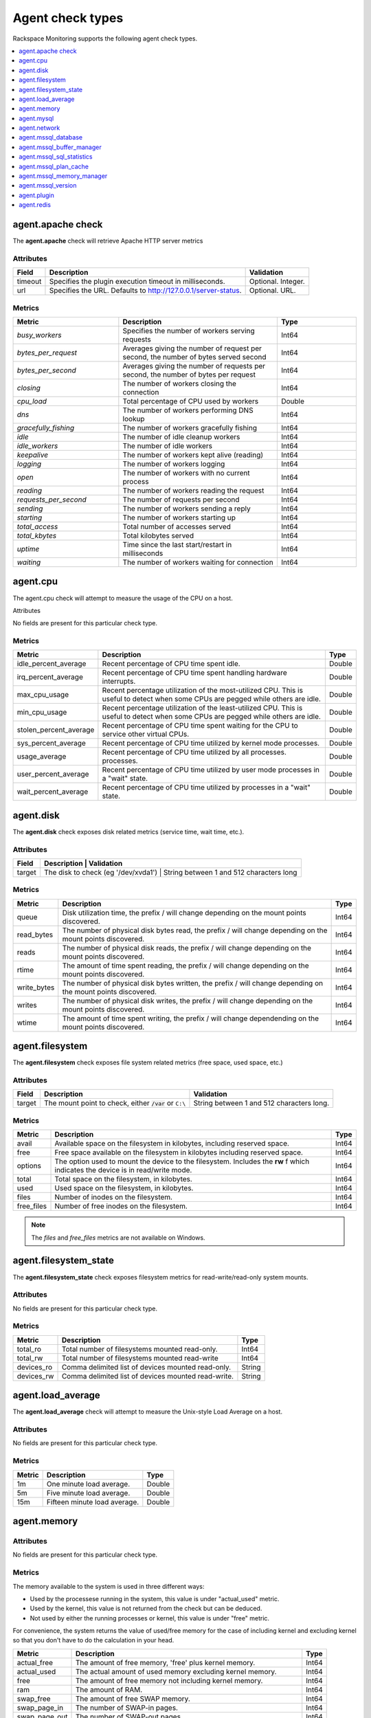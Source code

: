 .. _agent-check-type-ref:

Agent check types
~~~~~~~~~~~~~~~~~

Rackspace Monitoring supports the following agent check types.

.. contents::
   :local:
   :depth: 1


.. _agent_apache_check:

agent.apache check
------------------

The **agent.apache** check will retrieve Apache HTTP server metrics

Attributes
^^^^^^^^^^

+-----------+------------------------------------------------------------------+----------------------+
| Field     | Description                                                      | Validation           |
+===========+==================================================================+======================+
| timeout   | Specifies the plugin execution timeout in milliseconds.          | Optional. Integer.   |
+-----------+------------------------------------------------------------------+----------------------+
| url       | Specifies the URL. Defaults to http://127.0.0.1/server-status.   | Optional. URL.       |
+-----------+------------------------------------------------------------------+----------------------+

Metrics
^^^^^^^

.. list-table::
   :widths: 40 60 30
   :header-rows: 1

   * - Metric
     - Description
     - Type
   * - `busy_workers`
     - Specifies the number of workers serving requests
     - Int64
   * - `bytes_per_request`
     - Averages giving the number of request per second, the number of bytes
       served second
     - Int64
   * - `bytes_per_second`
     - Averages giving the number of requests per second, the number of bytes
       per request
     - Int64
   * - `closing`
     - The number of workers closing the connection
     - Int64
   * - `cpu_load`
     - Total percentage of CPU used by workers
     - Double
   * - `dns`
     - The number of workers performing DNS lookup
     - Int64
   * - `gracefully_fishing`
     - The number of workers gracefully fishing
     - Int64
   * - `idle`
     - The number of idle cleanup workers
     - Int64
   * - `idle_workers`
     - The number of idle workers
     - Int64
   * - `keepalive`
     - The number of workers kept alive (reading)
     - Int64
   * - `logging`
     - The number of workers logging
     - Int64
   * - `open`
     - The number of workers with no current process
     - Int64
   * - `reading`
     - The number of workers reading the request
     - Int64
   * - `requests_per_second`
     - The number of requests per second
     - Int64
   * - `sending`
     - The number of workers sending a reply
     - Int64
   * - `starting`
     - The number of workers starting up
     - Int64
   * - `total_access`
     - Total number of accesses served
     - Int64
   * - `total_kbytes`
     - Total kilobytes served
     - Int64
   * - `uptime`
     - Time since the last start/restart in milliseconds
     - Int64
   * - `waiting`
     - The number of workers waiting for connection
     - Int64


.. _agent_cpu:

agent.cpu
---------

The agent.cpu check will attempt to measure the usage of the CPU on a
host.

Attributes

No fields are present for this particular check type.

Metrics
^^^^^^^

+----------------------------+--------------------------------------------------------+----------+
| Metric                     | Description                                            | Type     |
+============================+========================================================+==========+
| idle_percent_average       | Recent percentage of CPU time spent idle.              | Double   |
+----------------------------+--------------------------------------------------------+----------+
| irq_percent_average        | Recent percentage of CPU time spent handling hardware  | Double   |
|                            | interrupts.                                            |          |
+----------------------------+--------------------------------------------------------+----------+
| max_cpu_usage              | Recent percentage utilization of the most-utilized CPU.| Double   |
|                            | This is useful to detect when some                     |          |
|                            | CPUs are pegged while others are idle.                 |          |
+----------------------------+--------------------------------------------------------+----------+
| min_cpu_usage              |Recent percentage utilization of the least-utilized CPU.| Double   |
|                            |This is useful to detect when some                      |          |
|                            |CPUs are pegged while others are idle.                  |          |
+----------------------------+--------------------------------------------------------+----------+
| stolen_percent_average     | Recent percentage of CPU time spent waiting for        | Double   |
|                            | the CPU to service other virtual CPUs.                 |          |
+----------------------------+--------------------------------------------------------+----------+
| sys_percent_average        |Recent percentage of CPU time utilized by kernel mode   | Double   |
|                            |processes.                                              |          |
+----------------------------+--------------------------------------------------------+----------+
| usage_average              |Recent percentage of CPU time utilized by all processes.| Double   |
|                            |processes.                                              |          |
+----------------------------+--------------------------------------------------------+----------+
| user_percent_average       |Recent percentage of CPU time utilized by user mode     | Double   |
|                            |processes in a "wait" state.                            |          |
+----------------------------+--------------------------------------------------------+----------+
| wait_percent_average       | Recent percentage of CPU time utilized by processes    | Double   |
|                            | in a "wait" state.                                     |          |
+----------------------------+--------------------------------------------------------+----------+

.. _agent_disk:

agent.disk
----------

The **agent.disk** check exposes disk related metrics (service time, wait
time, etc.).

Attributes
^^^^^^^^^^

+-----------+--------------------------------------------------------------------------------------+
| Field     | Description                               | Validation                               |
+===========+===========================================+==========================================+
| target    | The disk to check (eg '/dev/xvda1')       | String between 1 and 512 characters long |
+-----------+--------------------------------------------------------------------------------------+


Metrics
^^^^^^^

+-----------------+----------------------------------------------------------------------------------------------------------------------+----------+
| Metric          | Description                                                                                                          | Type     |
+=================+======================================================================================================================+==========+
| queue           | Disk utilization time, the prefix  / will change depending on the mount points discovered.                           | Int64    |
+-----------------+----------------------------------------------------------------------------------------------------------------------+----------+
| read_bytes      | The number of physical disk bytes read, the prefix / will change depending on the mount points discovered.           | Int64    |
+-----------------+----------------------------------------------------------------------------------------------------------------------+----------+
| reads           | The number of physical disk reads, the prefix / will change depending on the mount points discovered.                | Int64    |
+-----------------+----------------------------------------------------------------------------------------------------------------------+----------+
| rtime           | The amount of time spent reading, the prefix / will change depending on the mount points discovered.                 | Int64    |
+-----------------+----------------------------------------------------------------------------------------------------------------------+----------+
| write_bytes     | The number of physical disk bytes written, the prefix / will change depending on the mount points discovered.        | Int64    |
+-----------------+----------------------------------------------------------------------------------------------------------------------+----------+
| writes          | The number of physical disk writes, the prefix / will change depending on the mount points discovered.               | Int64    |
+-----------------+----------------------------------------------------------------------------------------------------------------------+----------+
| wtime           | The amount of time spent writing, the prefix / will change dependending on the mount points discovered.              | Int64    |
+-----------------+----------------------------------------------------------------------------------------------------------------------+----------+

.. _agent_filesystem:

agent.filesystem
----------------

The **agent.filesystem** check exposes file system related metrics (free
space, used space, etc.)

Attributes
^^^^^^^^^^

+-----------+------------------------------+-------------------------------------+
| Field     | Description                  | Validation                          |
+===========+==============================+=====================================+
| target    |The mount point to check,     | String between 1 and 512            |
|           |either :code:`/var` or        | characters long.                    |
|           |``C:\``                       |                                     |
|           |                              |                                     |
+-----------+------------------------------+-------------------------------------+


Metrics
^^^^^^^

+-----------------+--------------------------------------------------+----------+
| Metric          | Description                                      | Type     |
+=================+==================================================+==========+
| avail           | Available space on the filesystem in kilobytes,  | Int64    |
|                 | including reserved space.                        |          |
+-----------------+--------------------------------------------------+----------+
| free            | Free space available on the filesystem in        | Int64    |
|                 | kilobytes including reserved space.              |          |
+-----------------+--------------------------------------------------+----------+
| options         | The option used to mount the device to the       | Int64    |
|                 | filesystem. Includes the **rw** f                |          |
|                 | which indicates the device is in read/write mode.|          |
+-----------------+--------------------------------------------------+----------+
| total           | Total space on the filesystem, in kilobytes.     | Int64    |
+-----------------+--------------------------------------------------+----------+
| used            | Used space on the filesystem, in kilobytes.      | Int64    |
+-----------------+--------------------------------------------------+----------+
| files           | Number of inodes on the filesystem.              | Int64    |
+-----------------+--------------------------------------------------+----------+
| free_files      | Number of free inodes on the filesystem.         | Int64    |
+-----------------+--------------------------------------------------+----------+

.. note::

   The `files` and `free_files` metrics are not available on Windows.



.. _agent_filesystem_state:

agent.filesystem_state
----------------------

The **agent.filesystem_state** check exposes filesystem metrics for
read-write/read-only system mounts.

Attributes
^^^^^^^^^^

No fields are present for this particular check type.

Metrics
^^^^^^^

+-----------------+--------------------------------------------------+----------+
| Metric          | Description                                      | Type     |
+=================+==================================================+==========+
| total_ro        | Total number of filesystems mounted read-only.   | Int64    |
+-----------------+--------------------------------------------------+----------+
| total_rw        | Total number of filesystems mounted read-write   | Int64    |
+-----------------+--------------------------------------------------+----------+
| devices_ro      | Comma delimited list of devices mounted          | String   |
|                 | read-only.                                       |          |
+-----------------+--------------------------------------------------+----------+
| devices_rw      | Comma delimited list of devices mounted          | String   |
|                 | read-write.                                      |          |
+-----------------+--------------------------------------------------+----------+

.. _agent_load_average:

agent.load_average
------------------

The **agent.load_average** check will attempt to measure the Unix-style Load Average on a host.

Attributes
^^^^^^^^^^

No fields are present for this particular check type.

Metrics
^^^^^^^

+----------+--------------------------------+---------+
| Metric   | Description                    | Type    |
+==========+================================+=========+
| 1m       | One minute load average.       | Double  |
+----------+--------------------------------+---------+
| 5m       | Five minute load average.      | Double  |
+----------+--------------------------------+---------+
| 15m      | Fifteen minute load average.   | Double  |
+----------+--------------------------------+---------+

.. _agent_memory:

agent.memory
------------

Attributes
^^^^^^^^^^

No fields are present for this particular check type.

Metrics
^^^^^^^

The memory available to the system is used in three different ways:

- Used by the processese running in the system, this value is under "actual_used" metric.
- Used by the kernel, this value is not returned from the check but can be deduced.
- Not used by either the running processes or kernel, this value is under "free" metric.

For convenience, the system returns the value of used/free memory for the case
of including kernel and excluding kernel so that you don't have to do the
calculation in your head.

+-------------------+----------------------------------------------------------------------------------+---------+
| Metric            | Description                                                                      | Type    |
+===================+==================================================================================+=========+
| actual_free       | The amount of free memory, 'free' plus kernel memory.                            | Int64   |
+-------------------+----------------------------------------------------------------------------------+---------+
| actual_used       | The actual amount of used memory excluding kernel memory.                        | Int64   |
+-------------------+----------------------------------------------------------------------------------+---------+
| free              | The amount of free memory not including kernel memory.                           | Int64   |
+-------------------+----------------------------------------------------------------------------------+---------+
| ram               | The amount of RAM.                                                               | Int64   |
+-------------------+----------------------------------------------------------------------------------+---------+
| swap_free         | The amount of free SWAP memory.                                                  | Int64   |
+-------------------+----------------------------------------------------------------------------------+---------+
| swap_page_in      | The number of SWAP-in pages.                                                     | Int64   |
+-------------------+----------------------------------------------------------------------------------+---------+
| swap_page_out     | The number of SWAP-out pages.                                                    | Int64   |
+-------------------+----------------------------------------------------------------------------------+---------+
| swap_total        | The total amount of SWAP memory.                                                 | Int64   |
+-------------------+----------------------------------------------------------------------------------+---------+
| swap_used         | The amount of used SWAP memory.                                                  | Int64   |
+-------------------+----------------------------------------------------------------------------------+---------+
| total             | The total amount of memory.                                                      | Int64   |
+-------------------+----------------------------------------------------------------------------------+---------+
| used              | The total amount of used memory, 'actual_used' plus kernel memory                | Int64   |
+-------------------+----------------------------------------------------------------------------------+---------+

.. _agent_mysql:

agent.mysql
-----------

The **agent.mysql** check will retrieve MySQL server metrics

..  note::

    Except for the replication.slave\_running' metric, all metrics starting
    with replication will not show up if there is no slave running.


Attributes
^^^^^^^^^^

.. list-table::
   :widths: 40 60 30
   :header-rows: 1

   * - Field
     - Description
     - Validation
   * - host
     - Mysql server hostname (default: 127.0.0.1).
     - Optional. Valid hostname, IPv4 or IPv6 address
   * - mycnf
     - Specifies whether my.cnf should be loaded.
     - Optional. Boolean
   * - password
     - Specifies the server password.
     - Optional. String between 1 and 255 characters long
   * - port
     - Specifies the Mysql server port (default: 3306).
     - Optional. Integer between 1-65535 inclusive
   * - socket
     - Specifies the path to the domain socket.
     - Optional. String between 1 and 255 characters long
   * - timeout
     - Specifies the plugin execution timeout in milliseconds
     - Optional. Integer
   * - username
     - Specifies the username.
     - Optional. String between 1 and 16 characters long


Metrics
^^^^^^^

.. list-table::
   :widths: 40 60 30
   :header-rows: 1

   * - Metric
     - Description
     - Type
   * - bytes_received
     - The number of bytes received from all clients. (statvar_Bytes_received)
     - Cumulative
   * - bytes_sent
     - The number of bytes sent to all clients. (statvar_Bytes_sent)
     - Cumulative
   * - core.aborted_clients
     - The number of connections that were aborted because the client died
       without closing the connection properly. (statvar_Aborted_clients)
     - Instantaneous
   * - core.connections
     - The number of connection attempts (successful or not) to the MySQL
       server. (statvar_Connections)
     - Cumulative
   * - core.queries
     - The number of statements executed by the server. (statvar_Queries)
     - Cumulative
   * - core.uptime
     - The number of seconds that the server has been up. (statvar_Uptime)
     - Instantaneous
   * - handler.commit
     - The number of internal COMMIT statements. (statvar_Handler_commit)
     - Cumulative
   * - handler.delete
     - The number of times that rows have been deleted from tables.
       (statvar_Handler_delete)
     - Cumulative
   * - handler.read_first
     - The number of times that rows have been deleted from tables.
       (statvar_Handler_delete)
     - Cumulative
   * - handler.read_first
     - The number of times the first entry in an index was read.
       (statvar_Handler_read_first)
     - Cumulative
   * - handler.read_key
     - The number of requests to read a row based on a key. If this value is
       high, it is a good indication that your tables are properly indexed for
       your queries. (statvar_Handler_read_key)
     - Cumulative
   * - handler.read_next
     - The number of requests to read the next row in key order. This value is
       incremented if you are querying an index column with a range constraint
       or if you are doing an index scan. (statvar_Handler_read_next)
     - Cumulative
   * - handler.read_prev
     - The number of requests to read the previous row in key order. This read
       method is mainly used to optimize ORDER BY ... DESC.
       (statvar_Handler_read_prev)
     - Cumulative
   * - handler.read_rnd
     - The number of requests to read a row based on a fixed position.
       This value is high if you are doing a lot of queries that require
       sorting of the result. You probably have a lot of queries that require
       MySQL to scan entire tables or you have joins that do not use keys
       properly. (statvar_Handler_read_rnd)
     - Cumulative
   * - handler.rollback
     - The number of requests for a storage engine to perform a rollback
       operation. (statvar_Handler_rollback)
     - Instantaneous
   * - handler.savepoint
     - The number of requests for a storage engine to place a savepoint.
       (statvar_Handler_savepoint)
     - Instantaneous
   * - handler.savepoint_rollback
     - The number of requests for a storage engine to roll back to a savepoint.
       (statvar_Handler_savepoint_rollback)
     - Instantaneous
   * - handler.update
     - The number of requests to update a row in a table.
       (statvar_Handler_update)
     - Cumulative
   * - handler.write
     - The number of requests to insert a row in a table.
       (statvar_Handler_write)
     - Cumulative
   * - innodb.buffer_pool_pages_data
     - The number of pages containing data (dirty or clean).
       (statvar_Innodb_buffer_pool_pages_data)
     - Instantaneous
   * - innodb.buffer_pool_pages_dirty
     - The number of pages currently dirty.
       (statvar_Innodb_buffer_pool_pages_dirty)
     - Instantaneous
   * - innodb.buffer_pool_pages_flushed
     - The number of buffer pool page-flush requests.
       (statvar_Innodb_buffer_pool_pages_flushed)
     - Instantaneous
   * - innodb.buffer_pool_pages_free
     - The number of free pages. (statvar_Innodb_buffer_pool_pages_free)
     - Instantaneous
   * - innodb.buffer_pool_pages_total
     - The total size of the buffer pool, in pages.
       (statvar_Innodb_buffer_pool_pages_total)
     - Instantaneous
   * - innodb.buffer_pool_read_requests
     - The number of logical read requests.
      (statvar_Innodb_buffer_pool_read_requests)
     - Cumulative
   * - innodb.buffer_pool_reads
     - The number of logical reads that InnoDB could not satisfy from the
       buffer pool, and had to read directly from the disk.
       (statvar_Innodb_buffer_pool_reads)
     - Cumulative
   * - innodb.buffer_pool_size
     - The size in bytes of the memory buffer InnoDB uses to cache data and
       indexes of its tables. (sysvar_innodb_buffer_pool_size)
     - Instantaneous
   * - innodb.data_pending_fsyncs
     - The current number of pending fsync() operations.
       (statvar_Innodb_data_pending_fsyncs)
     - Instantaneous
   * - innodb.data_pending_reads
     - The current number of pending reads. (statvar_Innodb_data_pending_reads)
     - Instantaneous
   * - innodb.data_pending_writes
     - The current number of pending writes.
       (statvar_Innodb_data_pending_writes)
     - Instantaneous
   * - innodb.pages_created
     - The number of pages created. (statvar_Innodb_pages_created)
     - Cumulative
   * - innodb.pages_read
     - The number of pages read. (statvar_Innodb_pages_read)
     - Cumulative
   * - innodb.pages_written
     - The number of pages written. (statvar_Innodb_pages_written)
     - Cumulative
   * - innodb.row_lock_time
     - The total time spent in acquiring row locks, in milliseconds.
       (statvar_Innodb_row_lock_time)
     - Cumulative
   * - innodb.row_lock_time_avg
     - The average time to acquire a row lock, in milliseconds.
       (statvar_Innodb_row_lock_time_avg)
     - Instantaneous
   * - innodb.row_lock_time_max
     - The maximum time to acquire a row lock, in milliseconds.
      (statvar_Innodb_row_lock_time_max)
     - Instantaneous
   * - innodb.row_lock_waits
     - The number of times a row lock had to be waited for.
      (statvar_Innodb_row_lock_waits)
     - Cumulative
   * - innodb.rows_deleted
     - The number of rows deleted from InnoDB tables.
       (statvar_Innodb_rows_deleted)
     - Cumulative
   * - innodb.rows_inserted
     - The number of rows inserted into InnoDB tables.
      (statvar_Innodb_rows_inserted)
     - Cumulative
   * - innodb.rows_read
     - The number of rows read from InnoDB tables. (statvar_Innodb_rows_read)
     - Cumulative
   * - innodb.rows_updated
     - The number of rows updated in InnoDB tables.
      (statvar_Innodb_rows_updated)
     - Cumulative
   * - key.buffer_size
     - Index blocks for MyISAM tables are buffered and are shared by
       all threads. (sysvar_key_buffer_size)
     - Instantaneous
   * - max.connections
     - The maximum permitted number of simultaneous client connections.
       (sysvar_max_connections)
     - Instantaneous
   * - qcache.free_blocks
     - The number of free memory blocks in the query cache.
       (statvar_Qcache_free_blocks)
     - Instantaneous
   * - qcache.free_memory
     - The amount of free memory for the query cache.
      (statvar_Qcache_free_memory)
     - Instantaneous
   * - qcache.hits
     - The number of query cache hits. (statvar_Qcache_hits)
     - Cumulative
   * - qcache.inserts
     - The number of queries added to the query cache. (statvar_Qcache_inserts)
     - Cumulative
   * - qcache.lowmem_prunes
     - The number of queries that were deleted from the query cache because of
       low memory. (statvar_Qcache_lowmem_prunes)
     - Instantaneous
   * - qcache.not_cached
     - The number of noncached queries (not cacheable, or not cached due to the
       query_cache_type setting). (statvar_Qcache_not_cached)
     - Instantaneous
   * - qcache.queries_in_cache
     - The number of queries registered in the query cache.
      (statvar_Qcache_queries_in_cache)
     - Cumulative
   * - qcache.size
     - The amount of memory allocated for caching query results.
       (sysvar_query_cache_size)
     - Instantaneous
   * - qcache.total_blocks
     - The total number of blocks in the query cache.
      (statvar_Qcache_total_blocks)
     - Cumulative
   * - replication.exec_master_log_pos
     - The position in the current master binary log file to which the SQL
       thread has read and executed, marking the start of the next transaction
       or event to be processed. (show-slave-status.html).
     - Instantaneous
   * - replication.last_errno
     - The error number returned by the most recently executed statement.
       (show-slave-status.html).
     - Instantaneous
   * - replication.last_io_error
     - The error message of the most recent error that caused the I/O thread
       to stop (show-slave-status.html).
     - String
   * - replication.max_relay_log_size
     - If a write by a replication slave to its relay log causes the current
       log file size to exceed the value of this variable, the slave rotates
       the relay logs (closes the current file and opens the next one).
       (sysvar_max_relay_log_size)
     - Instantaneous
   * - replication.read_master_log_pos
     - The position in the current master binary log file up to which the
       I/O thread has read. (show-slave-status.html)
     - Instantaneous
   * - replication.relay_log_pos
     - The position in the current relay log file up to which the SQL thread
       has read and executed. (show-slave-status.html)
     - Instantaneous
   * - replication.seconds_behind_master
     - In essence, this field measures the time difference in seconds between
       the slave SQL thread and the slave I/O thread. (show-slave-status.html)
     - Instantaneous
   * - replication.slave_io_running
     - Whether the I/O thread is started and has connected successfully to the
       master. Internally, the state of this thread is represented by one of
       the following three values: MYSQL_SLAVE_NOT_RUN,
       MYSQL_SLAVE_RUN_NOT_CONNECT, MYSQL_SLAVE_RUN_CONNECT
       (show-slave- status.html)
     - Boolean
   * - replication.slave_io_state
     - A copy of the State field of the SHOW PROCESSLIST output for the slave
       I/O thread. This tells you what the thread is doing: trying to connect
       to the master, waiting for events from the master, reconnecting to the
       master, and so on. (show-slave-status.html).
     - String
   * - replication.slave_open_temp_tables
     - The number of temporary tables that the slave SQL thread currently has
       open. If the value is greater than zero, it is not safe to shut down
       the slave. (statvar_Slave_open_temp_tables).
     - Instantaneous
   * - replication.slave_retried_transactions
     - The total number of times since startup that the replication slave SQL
       thread has retried transactions. (statvar_Slave_retried_transactions)
     - Instantaneous
   * - replication.slave_running
     - This is ON if this server is a replication slave that is connected to a
       replication master, and both the I/O and SQL threads are running;
       otherwise, it is OFF. (statvar_Slave_running)
     - String
   * - replication.slave_sql_running
     - Whether the SQL thread is started. (show- slave-status.html)
     - Boolean
   * - thread.cache_size
     - How many threads the server should cache for reuse.
      (sysvar_thread_cache_size)
     - Instantaneous
   * - threads.connected
     - The number of currently open connections. (statvar_Threads_connected)
     - Instantaneous
   * - threads.created
     - The number of threads created to handle connections.
      (statvar_Threads_created)
     - Cumulative
   * - threads.running
     - The number of threads that are not sleeping. (statvar_Threads_running)
     - Instantaneous



.. _agent_network:

agent.network
-------------

The **agent.network** check will attempt to measure the usage of network
devices on a host.

Attributes
^^^^^^^^^^

+-----------+-----------------------------------------------------------------------------------------+
| Field     | Description                                  | Validation                               |
+===========+==============================================+==========================================+
| target    | The network device to check (eg 'eth0)       | String between 1 and 512 characters long |
+-----------+-----------------------------------------------------------------------------------------+

Metrics
^^^^^^^

+---------------+---------------------------------------------------------------------------------------------+---------+
| Metric        | Description                                                                                 | Type    |
+===============+=============================================================================================+=========+
| rx_bytes      | The number of bytes received over the interface.                                            | Int64   |
+---------------+---------------------------------------------------------------------------------------------+---------+
| rx_dropped    | The number of packets received and subsequently dropped over the interface.                 | Int64   |
+---------------+---------------------------------------------------------------------------------------------+---------+
| rx_errors     | The number of errors received over the interface.                                           | Int64   |
+---------------+---------------------------------------------------------------------------------------------+---------+
| rx_packets    | The number of packets received over the interface.                                          | Int64   |
+---------------+---------------------------------------------------------------------------------------------+---------+
| speed         | The speed at which the bytes were transmitted over the interface.                           | Int64   |
+---------------+---------------------------------------------------------------------------------------------+---------+
| tx_bytes      | The number of bytes transmitted over the interface.                                         | Int64   |
+---------------+---------------------------------------------------------------------------------------------+---------+
| tx_dropped    | The number of packets attempted transmitting and subsequently dropped over the interface.   | Int64   |
+---------------+---------------------------------------------------------------------------------------------+---------+
| tx_error      | The number of errors while transmitting over the interface.                                 | Int64   |
+---------------+---------------------------------------------------------------------------------------------+---------+
| tx_packets    | The number of packets transmitted over the interface.                                       | Int64   |
+---------------+---------------------------------------------------------------------------------------------+---------+

.. _agent_mssql_database:

agent.mssql_database
--------------------

The **agent.mssql_database** check returns metrics for a Microsoft SQL Server database.

Attributes
^^^^^^^^^^

+------------------+-----------------------------------+------------------------------------------------------+
| Field            | Description                       | Validation                                           |
+==================+===================================+======================================================+
| db               | MS SQL Server database name       | String between 1 and 255 characters long             |
+------------------+-----------------------------------+------------------------------------------------------+
| hostname         | MS SQL Server hostname            | Optional. Valid hostname, IPv4 or IPv6 address       |
+------------------+-----------------------------------+------------------------------------------------------+
| password         | MS SQL Server password            | Optional. String between 1 and 255 characters long   |
+------------------+-----------------------------------+------------------------------------------------------+
| serverinstance   | MS SQL Server instance to query   | Optional. String between 1 and 255 characters long   |
+------------------+-----------------------------------+------------------------------------------------------+
| username         | MS SQL Server username            | Optional. String between 1 and 255 characters long   |
+------------------+-----------------------------------+------------------------------------------------------+

.. _agent_mssql_buffer_manager:

agent.mssql_buffer_manager
--------------------------

The **agent.mssql_buffer_manager** check returns metrics for the
Microsoft SQL Server buffer manager.

Attributes
^^^^^^^^^^

+------------------+-----------------------------------+------------------------------------------------------+
| Field            | Description                       | Validation                                           |
+==================+===================================+======================================================+
| computer         | MS SQL Server computer name       | Optional. Valid hostname, IPv4 or IPv6 address       |
+------------------+-----------------------------------+------------------------------------------------------+
| serverinstance   | MS SQL Server instance to query   | Optional. String between 1 and 255 characters long   |
+------------------+-----------------------------------+------------------------------------------------------+

.. _agent_mssql_sql_statistics:

agent.mssql_sql_statistics
--------------------------

The **agent.mssql_sql_statistics** check returns metrics for the
Microsoft SQL Server SQL statistics.

Attributes
^^^^^^^^^^

+------------------+-----------------------------------+------------------------------------------------------+
| Field            | Description                       | Validation                                           |
+==================+===================================+======================================================+
| computer         | MS SQL Server computer name       | Optional. Valid hostname, IPv4 or IPv6 address       |
+------------------+-----------------------------------+------------------------------------------------------+
| serverinstance   | MS SQL Server instance to query   | Optional. String between 1 and 255 characters long   |
+------------------+-----------------------------------+------------------------------------------------------+

.. _agent_mssql_plan_cache:

agent.mssql_plan_cache
---------------------------

The agent.mssql_plan_cache check returns metrics for the Microsoft SQL Server plan cache.

Attributes
^^^^^^^^^^

+------------------+-----------------------------------+------------------------------------------------------+
| Field            | Description                       | Validation                                           |
+==================+===================================+======================================================+
| computer         | MS SQL Server computer name       | Optional. Valid hostname, IPv4 or IPv6 address       |
+------------------+-----------------------------------+------------------------------------------------------+
| serverinstance   | MS SQL Server instance to query   | Optional. String between 1 and 255 characters long   |
+------------------+-----------------------------------+------------------------------------------------------+

.. _agent_mssql_memory_manager:

agent.mssql_memory_manager
--------------------------

The **agent.mssql_memory_manager** check returns metrics for the Microsoft SQL Server memory manager.

Attributes
^^^^^^^^^^

+------------------+-----------------------------------+------------------------------------------------------+
| Field            | Description                       | Validation                                           |
+==================+===================================+======================================================+
| computer         | MS SQL Server computer name       | Optional. Valid hostname, IPv4 or IPv6 address       |
+------------------+-----------------------------------+------------------------------------------------------+
| serverinstance   | MS SQL Server instance to query   | Optional. String between 1 and 255 characters long   |
+------------------+-----------------------------------+------------------------------------------------------+

.. _agent_mssql_version:

agent.mssql_version
-------------------

The **agent.mssql_version** check returns version information for
Microsoft SQL Server.

Attributes
^^^^^^^^^^

+------------------+-----------------------------------+------------------------------------------------------+
| Field            | Description                       | Validation                                           |
+==================+===================================+======================================================+
| hostname         | MS SQL Server hostname            | Optional. Valid hostname, IPv4 or IPv6 address       |
+------------------+-----------------------------------+------------------------------------------------------+
| password         | MS SQL Server password            | Optional. String between 1 and 255 characters long   |
+------------------+-----------------------------------+------------------------------------------------------+
| serverinstance   | MS SQL Server instance to query   | Optional. String between 1 and 255 characters long   |
+------------------+-----------------------------------+------------------------------------------------------+
| username         | MS SQL Server username            | Optional. String between 1 and 255 characters long   |
+------------------+-----------------------------------+------------------------------------------------------+

.. _agent_plugin:

agent.plugin
------------

The **agent.plugin** check will attempt to run a custom plugin on a host.


Custom plugins are simply executable files which report metrics via
``stdout``. Plugins are placed on the server to be monitored at an
installation path that depends on the operating system:

+----------------------------------------------------------------------------------------------------+----------------------------------------------------------+
| Operating System                                                                                   | Installation Path                                        |
+====================================================================================================+==========================================================+
| Linux                                                                                              | /usr/lib/rackspace-monitoring-agent/plugins/             |
+----------------------------------------------------------------------------------------------------+----------------------------------------------------------+
| Windows (32-bit agent installed on a 64-bit system )                                               | C:\\Program Files (x86)\\Rackspace Monitoring\\plugins   |
+----------------------------------------------------------------------------------------------------+----------------------------------------------------------+
| Windows (64-bit agent installed on a 64-bit system or 32-bit agent installed on a 32-bit system)   | C:\\Program Files\\Rackspace Monitoring\\plugins         |
+----------------------------------------------------------------------------------------------------+----------------------------------------------------------+

After the plugin has been installed on the server, create an ``agent.plugin``
check that specifies the name of the executable file so that the plugin can
begin reporting metrics to the monitoring system, like any other check.
If the plugin requires any command line arguments, you can specify them using
the optional ``args`` array.

Attributes
^^^^^^^^^^

+-----------+---------------------------------------------------------+-----------------------------------------------------------------------------------------------+
| Field     | Description                                             | Validation                                                                                    |
+===========+=========================================================+===============================================================================================+
| file      | Name of the plugin file                                 | String matching the regex //[a-zA-Z0-9\.\- _]+//                                              |
+-----------+---------------------------------------------------------+-----------------------------------------------------------------------------------------------+
| args      | Command-line arguments which are passed to the plugin   | Optional. Array [Non-empty string]. Array or object with number of items between 0 and 10     |
+-----------+---------------------------------------------------------+-----------------------------------------------------------------------------------------------+
| timeout   | Plugin execution timeout in milliseconds                | Optional. Integer                                                                             |
+-----------+---------------------------------------------------------+-----------------------------------------------------------------------------------------------+

Metrics
^^^^^^^

The metrics returned are defined in the plugin script. A plugin can send up to fifty unique metrics at a time.

**Community Plugin Repository**

A curated repository of plugins created by Rackspace Monitoring users is
avaliable on
`GitHub <https://github.com/racker/rackspace-monitoring-agent-plugins-contrib>`__.
Contributions are welcome!

..  note::

    The Rackspace Monitoring Agent is also capable of executing Cloudkick
    plugins, so if you are a Cloudkick user you can just drop in any
    existing plugin and it should just work.


**Creating Custom Plugins**

Creating custom plugins is as simple as writing a script that prints a
status and up to fifty metrics to standard out. The format of the status
line is:

.. code::

    status <status>

The status string should describe whether the check was able to
successfully gather metrics. It could be as simple as "success" to
incidate that metrics were successfully gathered. *When an error occurs
that prevents metrics from being gathered, plugins should print a status
that describes the error, then should exit non-zero without printing any
metric lines.*

The status line can be followed by up to fifty metric lines. Each
line is output in the following format:


.. code::

    metric <name> <type> <value>

The following descriptions provide information about parameter values.

.. list-table:: **Capacity management**
   :widths: 30 70
   :header-rows: 1

   * - Parameter
     - Description
   * - name
     - The name of the metric. Spaces are not supported. The format is
       alpha numeric with colon (:), underscore (\_) and dot (.) allowed.
       Example: ``memory_free``.
   * - type
     - The metric can be any of the following types:

       ``int32`` Signed 32 bit integer value.

       ``uint32`` Unsigned 32 bit integer value.

       ``int64`` Signed 64 bit integer value.

       ``uint64`` Unsigned 64 bit integer value.

       ``double`` Floating point values.

       ``string``
           A string value.

           **Note:** the monitoring system records string
           metrics every time they change. String metrics are designed for
           recording an enumerated state which infrequently changes (for
           example an HTTP response code which is always 200 during normal
           operation). You should not store arbitrary, frequently changing
           values in a string metric.
   * - value
     - The value assigned to the metric.

Putting it all together, the output of a plugin that has successfully
executed might look something like:

.. code::

    status Turkey thermometer returned valid response
    metric internal_temperature uint32 165
    metric ambient_temperature uint32 325

If the plugin failed, it might print the following before exiting
non-zero:

.. code::

    status Turkey thermometer not responding

.. _agent_redis:

agent.redis
-----------

The **agent.redis** check will retrieve Redis server metrics

Attributes
^^^^^^^^^^

+------------------+-----------------------------------+------------------------------------------------------+
| Field            | Description                       | Validation                                           |
+==================+===================================+======================================================+
| hostname         | Redis server hostname             | Valid hostname, IPv4 or IPv6 address                 |
+------------------+-----------------------------------+------------------------------------------------------+
| password         | Optional Redis server password    | Optional. String between 1 and 255 characters long   |
+------------------+-----------------------------------+------------------------------------------------------+
| port             | Redis server port                 | Integer between 1-65535 inclusive                    |
+------------------+-----------------------------------+------------------------------------------------------+
| timeout          |Connection timeout in milliseconds | Optional. Integer                                    |
+------------------+-----------------------------------+------------------------------------------------------+


Metrics
^^^^^^^

.. list-table::
   :widths: 40 60 30
   :header-rows: 1

   * - Metric
     - Description
     - Type
   * - bgrewriteaof_in_progress
     - (Redis 2.4.16 only) Flag indicating a RDB save is on-going
     - Int32
   * - bgsave_in_progress
     - (Redis 2.4.16 only) Flag indicating a RDB save is on-going
     - Int32
   * - blocked_clients
     - Number of clients pending on a blocking call (BLPOP, BRPOP, BRPOPLPUSH)
     - Int32
   * - changes_since_last_save
     - (Redis 2.4.16 only) Number of changes since the last dump
     - Int32
   * - connected_clients
     - Number of client connections (excluding connections from slaves)
     - Int32
   * - evicted_keys
     - Number of evicted keys due to maxmemory limit
     - Int32
   * - pubsub_patterns
     - Global number of pub/sub pattern with client subscriptions
     - Int32
   * - total_commands_processed
     - Total number of commands processed by the server
     - Gauge
   * - total_connections_received
     - Total number of connections accepted by the server
     - Gauge
   * - uptime_in_seconds
     - Number of seconds since Redis server start
     - Int32
   * - used_memory
     - Total number of bytes allocated by Redis using its allocator
       (either standard libc, jemalloc, or an alternative allocator such
       as tcmalloc.
     - Int32
   * - version
     - Version of the server
     - String
   
